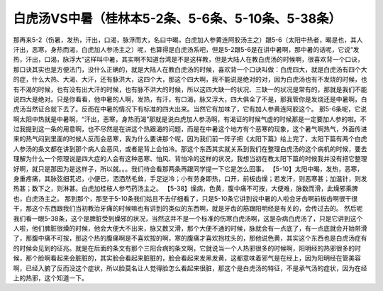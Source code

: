 白虎汤VS中暑（桂林本5-2条、5-6条、5-10条、5-38条）
===================================================

那再来5-2（伤暑，发热，汗出，口渴，脉浮而大，名曰中暍，白虎加人参黄连阿胶汤主之）跟5-6（太阳中热者，暍是也，其人汗出，恶寒，身热而渴，白虎加人参汤主之）呢，也算得是白虎汤系吧，但是5-2跟5-6是在讲中暑啊，那中暑的话呢，它说“发热，汗出，口渴，脉浮大”这样叫中暑，其实啊不知道台湾是不是这样教，但是大陆人在教白虎汤的时候啊，很喜欢背一个口诀，那口诀其实也是方便法门，没什么正确的，就是大陆人在教白虎汤的时候，喜欢背一个口诀叫做：白虎四大，就是白虎汤有四个大的症，什么大热、大渴、大汗，还有脉洪大，这四个大，那这个四大啊，我不能说是绝对的对，因为白虎汤也有不发烧的时候，也有不渴的时候，也有没有出大汗的时候，也有脉不洪大的时候，所以这四大缺一的状况、三缺一的状况是常有的，那就是我们不能说四大是绝对。只是你看看，他中暑的人啊，发热，有汗，有口渴，脉又浮大，四大俱全了不是，那我管你是发烧还是中暑啊，白虎汤当然证合就下去了。反而在中暑的情况下有标准的四大出来。当然它有加味了，它有加人参黄连阿胶这个。
那5-6条呢，它说啊太阳中热就是中暑啊，“汗出，恶寒，身热而渴”那就是说白虎加人参汤啊，有渴证的时候气虚的时候那是一定要加人参的啦。不过我提到这一条的用意啊，也不尽然是在讲这个热跟渴的问题，而是在中暑这个地方有个恶寒的现象，这个暑气啊热气，外面传进来的热气闷到里面的时候人反而会恶寒，我为什么要讲那个呢，因为我们前一阵子把《太阳下篇》给上完了，太阳下篇有两个白虎人参汤的条文都在讲到那个病人会恶风，或者是背上会怕冷。那这个东西其实就关系到我们在整理白虎汤的这个病机的时候，要去理解为什么一个照理说是四大症的人会有这种恶寒、怕风、背怕冷的这样的状况，我想当初在教太阳下篇的时候我并没有把它整理好啊，就只是那因为是这样子，所以就。。。我们待会看那两条再跟同学提一下它是怎么回事。
【5-10】太阳中暍，发热，恶寒，身重疼痛，其脉弦细芤迟，小便已，洒洒然毛耸，手足逆冷；小有劳身即热，口开，前板齿燥；若发汗，则恶寒甚；加温针，则发热甚；数下之，则淋甚。白虎加桂枝人参芍药汤主之。
【5-38】燥病，色黄，腹中痛不可按，大便难，脉数而滑，此燥邪乘脾也，白虎汤主之。
那到那个，那至于5-10条我们姑且不去仔细看了，只是5-10条它讲到说中暑的人啦会牙齿啊前板齿啊很干很干，那这个东西跟我们当初教治牙痛的时候嘛也有讲到的类似的东西啊，就是牙齿的筋跟阳明经是有关的，会传过去的。
然后呢我们看一眼5-38条，这个是脾脏受到燥邪的状况，当然这并不是一个标准的伤寒白虎汤啊，这是杂病白虎汤了，只是它讲到这个人啦，他们脾脏很燥的时候，他会大便大不出来，脉又数又滑，那个大便不通的时候，脉就会有一点底了，有一点底就会开始带滑了，那腹中痛不可按，那这个热的腹痛啊是不喜欢按的啊，寒的腹痛才喜欢抱枕头的，那他说色黄，其实这个东西也是白虎汤症有的时候会见到的征兆。就是在后面的条文有那个三阳合病的条文啊，它就说当一个人热邪很多的时候啊，阳明经的热邪很多的时候，那个脸啊看起来会脏脏的，其实脸会看起来脏脏的，脸会看起来发黑发黄，这都意味着邪气是在经上，因为阳明经在管美容啊，已经入腑了反而没这个症状，所以脸莫名让人觉得脸怎么看起来很脏，那这个是白虎汤的特征，不是承气汤的症状，因为在经上的热邪，这个知道一下。
